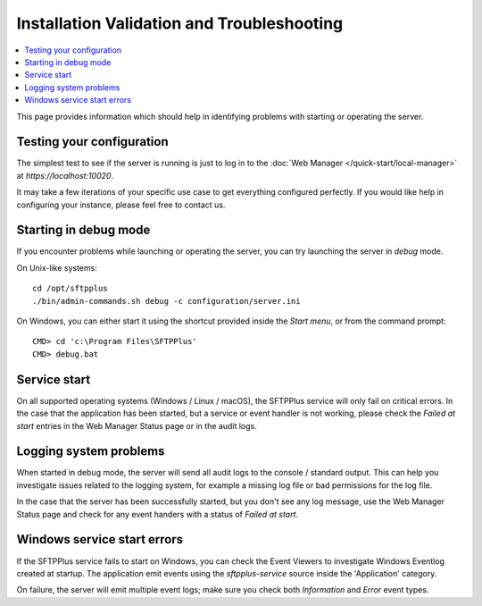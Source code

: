 Installation Validation and Troubleshooting
===========================================

..  contents:: :local:

This page provides information which should help in identifying problems
with starting or operating the server.


Testing your configuration
--------------------------

The simplest test to see if the server is running is just to log in to the
:doc:`Web Manager </quick-start/local-manager>` at `https://localhost:10020`.

It may take a few iterations of your specific use case to get everything
configured perfectly.
If you would like help in configuring your instance,
please feel free to contact us.


Starting in debug mode
----------------------

If you encounter problems while launching or operating the server,
you can try launching the server in `debug` mode.

On Unix-like systems::

    cd /opt/sftpplus
    ./bin/admin-commands.sh debug -c configuration/server.ini

On Windows, you can either start it using the shortcut provided inside the
*Start menu*, or from the command prompt::

    CMD> cd 'c:\Program Files\SFTPPlus'
    CMD> debug.bat


Service start
-------------

On all supported operating systems (Windows / Linux / macOS), the SFTPPlus
service will only fail on critical errors.
In the case that the application has been started, but a service or event
handler is not working, please check the `Failed at start` entries in the
Web Manager Status page or in the audit logs.


Logging system problems
-----------------------

When started in debug mode, the server will send all audit logs to the console /
standard output.
This can help you investigate issues related to the
logging system, for example a missing log file or bad permissions for the log
file.

In the case that the server has been successfully started, but you don't see any
log message, use the Web Manager Status page and check for any event
handers with a status of `Failed at start`.


Windows service start errors
----------------------------

If the SFTPPlus service fails to start on Windows, you can check the
Event Viewers to investigate Windows Eventlog created at startup.
The application emit events using the `sftpplus-service` source inside the
'Application' category.

On failure, the server will emit multiple event logs; make sure you check both
`Information` and `Error` event types.
